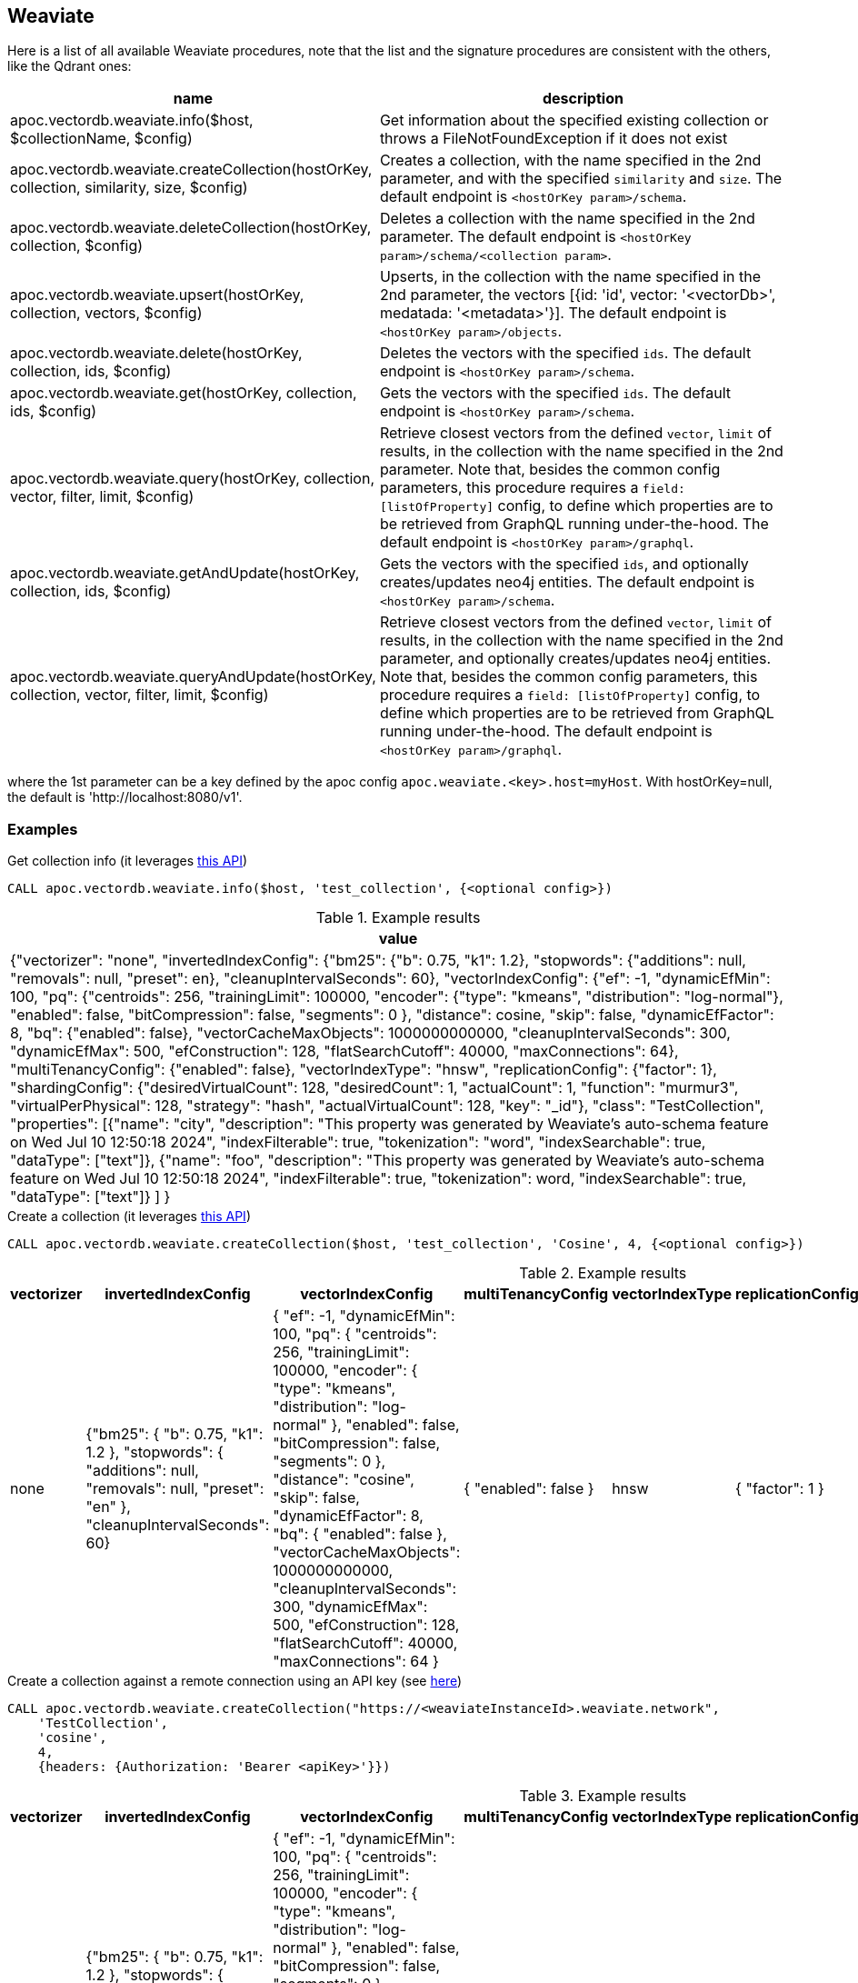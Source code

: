 == Weaviate

Here is a list of all available Weaviate procedures, 
note that the list and the signature procedures are consistent with the others, like the Qdrant ones:

[opts=header, cols="1, 3"]
|===
| name | description
| apoc.vectordb.weaviate.info($host, $collectionName, $config) | Get information about the specified existing collection or throws a FileNotFoundException if it does not exist
| apoc.vectordb.weaviate.createCollection(hostOrKey, collection, similarity, size, $config) |
    Creates a collection, with the name specified in the 2nd parameter, and with the specified `similarity` and `size`.
    The default endpoint is `<hostOrKey param>/schema`.
| apoc.vectordb.weaviate.deleteCollection(hostOrKey, collection, $config) | 
    Deletes a collection with the name specified in the 2nd parameter.
    The default endpoint is `<hostOrKey param>/schema/<collection param>`.
| apoc.vectordb.weaviate.upsert(hostOrKey, collection, vectors, $config) | 
    Upserts, in the collection with the name specified in the 2nd parameter, the vectors [{id: 'id', vector: '<vectorDb>', medatada: '<metadata>'}].
    The default endpoint is `<hostOrKey param>/objects`.
| apoc.vectordb.weaviate.delete(hostOrKey, collection, ids, $config) | 
    Deletes the vectors with the specified `ids`.
    The default endpoint is `<hostOrKey param>/schema`.
| apoc.vectordb.weaviate.get(hostOrKey, collection, ids, $config) | 
    Gets the vectors with the specified `ids`.
    The default endpoint is `<hostOrKey param>/schema`.
| apoc.vectordb.weaviate.query(hostOrKey, collection, vector, filter, limit, $config) | 
    Retrieve closest vectors from the defined `vector`, `limit` of results, in the collection with the name specified in the 2nd parameter.
    Note that, besides the common config parameters, this procedure requires a `field: [listOfProperty]` config, to define which properties are to be retrieved from GraphQL running under-the-hood.
    The default endpoint is `<hostOrKey param>/graphql`. 
| apoc.vectordb.weaviate.getAndUpdate(hostOrKey, collection, ids, $config) | 
    Gets the vectors with the specified `ids`, and optionally creates/updates neo4j entities.
    The default endpoint is `<hostOrKey param>/schema`.
| apoc.vectordb.weaviate.queryAndUpdate(hostOrKey, collection, vector, filter, limit, $config) | 
    Retrieve closest vectors from the defined `vector`, `limit` of results, in the collection with the name specified in the 2nd parameter, and optionally creates/updates neo4j entities.
    Note that, besides the common config parameters, this procedure requires a `field: [listOfProperty]` config, to define which properties are to be retrieved from GraphQL running under-the-hood.
    The default endpoint is `<hostOrKey param>/graphql`.
|===

where the 1st parameter can be a key defined by the apoc config `apoc.weaviate.<key>.host=myHost`.
With hostOrKey=null, the default is 'http://localhost:8080/v1'.

=== Examples
:page-custom-canonical: https://neo4j.com/labs/apoc/5/database-integration/vectordb/weaviate/

.Get collection info (it leverages https://weaviate.io/developers/weaviate/api/rest#tag/schema/get/schema/{className}[this API])
[source, cypher]
----
CALL apoc.vectordb.weaviate.info($host, 'test_collection', {<optional config>})
----

.Example results
[opts="header"]
|===
| value
| {"vectorizer": "none",
    "invertedIndexConfig": {"bm25": {"b": 0.75, "k1": 1.2}, "stopwords": {"additions": null, "removals": null, "preset": en}, "cleanupIntervalSeconds": 60},
    "vectorIndexConfig": {"ef": -1, "dynamicEfMin": 100, "pq": {"centroids": 256, "trainingLimit": 100000, "encoder": {"type": "kmeans", "distribution": "log-normal"},
    "enabled": false, "bitCompression": false, "segments": 0
    },
    "distance": cosine, "skip": false, "dynamicEfFactor": 8, "bq": {"enabled": false},
    "vectorCacheMaxObjects": 1000000000000, "cleanupIntervalSeconds": 300, "dynamicEfMax": 500, "efConstruction": 128, "flatSearchCutoff": 40000, "maxConnections": 64},
    "multiTenancyConfig": {"enabled": false},
    "vectorIndexType": "hnsw", "replicationConfig": {"factor": 1},
    "shardingConfig": {"desiredVirtualCount": 128, "desiredCount": 1, "actualCount": 1, "function": "murmur3", "virtualPerPhysical": 128, "strategy": "hash", "actualVirtualCount": 128, "key": "_id"},
    "class": "TestCollection",
    "properties": [{"name": "city", "description": "This property was generated by Weaviate's auto-schema feature on Wed Jul 10 12:50:18 2024", "indexFilterable": true, "tokenization": "word", "indexSearchable": true, "dataType": ["text"]},
        {"name": "foo", "description": "This property was generated by Weaviate's auto-schema feature on Wed Jul 10 12:50:18 2024", "indexFilterable": true, "tokenization": word, "indexSearchable": true, "dataType": ["text"]}
    ]
}
|===

.Create a collection (it leverages https://weaviate.io/developers/weaviate/api/rest#tag/schema/post/schema[this API])
[source,cypher]
----
CALL apoc.vectordb.weaviate.createCollection($host, 'test_collection', 'Cosine', 4, {<optional config>})
----

.Example results
[opts="header"]
|===
| vectorizer | invertedIndexConfig | vectorIndexConfig | multiTenancyConfig | vectorIndexType | replicationConfig | shardingConfig | class | properties
| none | {"bm25": { "b": 0.75, "k1": 1.2 }, "stopwords": { "additions": null, "removals": null, "preset": "en" }, "cleanupIntervalSeconds": 60} | { "ef": -1, "dynamicEfMin": 100, "pq": { "centroids": 256, "trainingLimit": 100000, "encoder": { "type": "kmeans", "distribution": "log-normal" }, "enabled": false, "bitCompression": false, "segments": 0 }, "distance": "cosine", "skip": false, "dynamicEfFactor": 8, "bq": { "enabled": false }, "vectorCacheMaxObjects": 1000000000000, "cleanupIntervalSeconds": 300, "dynamicEfMax": 500, "efConstruction": 128, "flatSearchCutoff": 40000, "maxConnections": 64 }  | { "enabled": false } | hnsw | { "factor": 1 } | { "desiredVirtualCount": 128, "desiredCount": 1, "actualCount": 1, "function": "murmur3", "virtualPerPhysical": 128, "strategy": "hash", "actualVirtualCount": 128, "key": "_id" } | TestCollection | null
|===

.Create a collection against a remote connection using an API key (see https://weaviate.io/developers/weaviate/configuration/authentication[here])
[source,cypher]
----
CALL apoc.vectordb.weaviate.createCollection("https://<weaviateInstanceId>.weaviate.network", 
    'TestCollection', 
    'cosine', 
    4, 
    {headers: {Authorization: 'Bearer <apiKey>'}})
----

.Example results
[opts="header"]
|===
| vectorizer | invertedIndexConfig | vectorIndexConfig | multiTenancyConfig | vectorIndexType | replicationConfig | shardingConfig | class | properties
| none | {"bm25": { "b": 0.75, "k1": 1.2 }, "stopwords": { "additions": null, "removals": null, "preset": "en" }, "cleanupIntervalSeconds": 60} | { "ef": -1, "dynamicEfMin": 100, "pq": { "centroids": 256, "trainingLimit": 100000, "encoder": { "type": "kmeans", "distribution": "log-normal" }, "enabled": false, "bitCompression": false, "segments": 0 }, "distance": "cosine", "skip": false, "dynamicEfFactor": 8, "bq": { "enabled": false }, "vectorCacheMaxObjects": 1000000000000, "cleanupIntervalSeconds": 300, "dynamicEfMax": 500, "efConstruction": 128, "flatSearchCutoff": 40000, "maxConnections": 64 }  | { "enabled": false } | hnsw | { "factor": 1 } | { "desiredVirtualCount": 128, "desiredCount": 1, "actualCount": 1, "function": "murmur3", "virtualPerPhysical": 128, "strategy": "hash", "actualVirtualCount": 128, "key": "_id" } | TestCollection | null
|===


.Delete a collection (it leverages https://weaviate.io/developers/weaviate/api/rest#tag/schema/delete/schema/{className}[this API])
[source,cypher]
----
CALL apoc.vectordb.weaviate.deleteCollection($host, 'test_collection', {<optional config>})
----

which returns an empty result.


.Upsert vectors (it leverages https://weaviate.io/developers/weaviate/api/rest#tag/objects/post/objects[this API])
[source,cypher]
----
CALL apoc.vectordb.weaviate.upsert($host, 'test_collection',
    [
        {id: "8ef2b3a7-1e56-4ddd-b8c3-2ca8901ce308", vector: [0.05, 0.61, 0.76, 0.74], metadata: {city: "Berlin", foo: "one"}},
        {id: "9ef2b3a7-1e56-4ddd-b8c3-2ca8901ce308", vector: [0.19, 0.81, 0.75, 0.11], metadata: {city: "London", foo: "two"}}
    ],
    {<optional config>})
----

.Example results
[opts="header"]
|===
| lastUpdateTimeUnix | vector | id | creationTimeUnix | class | properties
| 1721293838439 | [0.05, 0.61, 0.76, 0.74] | 8ef2b3a7-1e56-4ddd-b8c3-2ca8901ce308  | 1721293838439 | TestCollection | {city: "Berlin", foo: "one"}
| 1721293838439 | [0.19, 0.81, 0.75, 0.11] | 9ef2b3a7-1e56-4ddd-b8c3-2ca8901ce308  | 1721293838439 | TestCollection | {city: "London", foo: "two"}
|===

.Get vectors (it leverages https://weaviate.io/developers/weaviate/api/rest#tag/objects/get/objects/\{className\}/\{id\}[this API])
[source,cypher]
----
CALL apoc.vectordb.weaviate.get($host, 'test_collection', [1,2], {<optional config>})
----


.Example results
[opts="header"]
|===
| score | metadata | id | vector | text | entity
| null | {city: "Berlin", foo: "one"} | null | null | null | null
| null | {city: "Berlin", foo: "two"} | null | null | null | null
| ...
|===


.Get vectors with `{allResults: true}`
[source,cypher]
----
CALL apoc.vectordb.weaviate.get($host, 'test_collection', [1,2], {allResults: true, <optional config>})
----


.Example results
[opts="header"]
|===
| score | metadata | id | vector | text | entity
| null | {city: "Berlin", foo: "one"} | 1 | [...] | null | null
| null | {city: "Berlin", foo: "two"} | 2 | [...] | null | null
| ...
|===


.Query vectors (it leverages https://weaviate.io/developers/weaviate/api/rest#tag/graphql/post/graphql[here])
[source,cypher]
----
CALL apoc.vectordb.weaviate.query($host, 
    'test_collection', 
    [0.2, 0.1, 0.9, 0.7], 
    '{operator: Equal, valueString: "London", path: ["city"]}', 
    5, 
    {fields: ["city", "foo"], allResults: true, <other optional config>})
----


.Example results
[opts="header"]
|===
| score | metadata | id | vector | text
| 1, | {city: "Berlin", foo: "one"} | 1 | [...] | null
| 0.1 | {city: "Berlin", foo: "two"} | 2 | [...] | null
| ...
|===


We can define a mapping, to fetch the associated nodes and relationships and optionally create them, by leveraging the vector metadata.

For example, if we have created 2 vectors with the above upsert procedures,
we can populate some existing nodes (i.e. `(:Test {myId: 'one'})` and `(:Test {myId: 'two'})`):


[source,cypher]
----
CALL apoc.vectordb.weaviate.query($host, 'test_collection',
    [0.2, 0.1, 0.9, 0.7],
    {},
    5, 
    { fields: ["city", "foo"],
      mapping: {
        embeddingKey: "vect", 
        nodeLabel: "Test", 
        entityKey: "myId", 
        metadataKey: "foo" 
      }
    })
----

which populates the two nodes as: `(:Test {myId: 'one', city: 'Berlin', vect: [vector1]})`
and `(:Test {myId: 'two', city: 'London', vect: [vector2]})`,
which will be returned in the `entity` column result.


Or else, we can create a node if not exists, via `create: true`:

[source,cypher]
----
CALL apoc.vectordb.weaviate.query($host, 'test_collection',
    [0.2, 0.1, 0.9, 0.7],
    {},
    5, 
    { fields: ["city", "foo"],
      mapping: {
        create: true,
        embeddingKey: "vect", 
        nodeLabel: "Test", 
        entityKey: "myId", 
        metadataKey: "foo"
      }
    })
----

which creates 2 new nodes as above.

Or, we can populate an existing relationship (i.e. `(:Start)-[:TEST {myId: 'one'}]->(:End)` and `(:Start)-[:TEST {myId: 'two'}]->(:End)`):


[source,cypher]
----
CALL apoc.vectordb.weaviate.query($host, 'test_collection',
    [0.2, 0.1, 0.9, 0.7],
    {},
    5, 
    { fields: ["city", "foo"],
      mapping: {
        embeddingKey: "vect", 
        relType: "TEST", 
        entityKey: "myId", 
        metadataKey: "foo" 
      }
    })
----

which populates the two relationships as: `()-[:TEST {myId: 'one', city: 'Berlin', vect: [vector1]}]-()`
and `()-[:TEST {myId: 'two', city: 'London', vect: [vector2]}]-()`,
which will be returned in the `entity` column result.


[NOTE]
====
To optimize performances, we can choose what to `YIELD` with the apoc.vectordb.weaviate.query and the `apoc.vectordb.weaviate.get` procedures.

For example, by executing a `CALL apoc.vectordb.weaviate.query(...) YIELD metadata, score, id`, the RestAPI request will have an {"with_payload": false, "with_vectors": false},
so that we do not return the other values that we do not need.
====

It is possible to execute vector db procedures together with the xref::ml/rag.adoc[apoc.ml.rag] as follow:

[source,cypher]
----
CALL apoc.vectordb.weaviate.getAndUpdate($host, $collection, [<id1>, <id2>], $conf) YIELD score, node, metadata, id, vector
WITH collect(node) as paths
CALL apoc.ml.rag(paths, $attributes, $question, $confPrompt) YIELD value
RETURN value
----

which returns a string that answers the `$question` by leveraging the embeddings of the db vector.

.Delete vectors (it leverages https://weaviate.io/developers/weaviate/api/rest#tag/objects/delete/objects/\{className\}/\{id\}[this API])
[source,cypher]
----
CALL apoc.vectordb.weaviate.delete($host, 'test_collection', [1,2], {<optional config>})
----

.Example results
[opts="header"]
|===
| value
| ["1", "2"]
|===